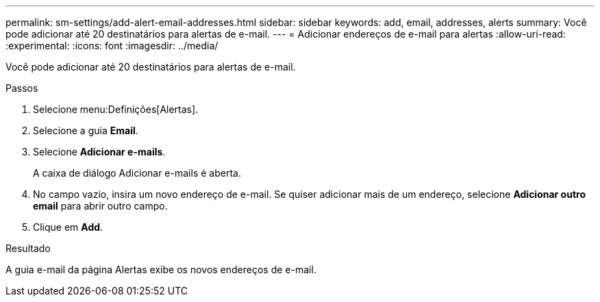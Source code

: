 ---
permalink: sm-settings/add-alert-email-addresses.html 
sidebar: sidebar 
keywords: add, email, addresses, alerts 
summary: Você pode adicionar até 20 destinatários para alertas de e-mail. 
---
= Adicionar endereços de e-mail para alertas
:allow-uri-read: 
:experimental: 
:icons: font
:imagesdir: ../media/


[role="lead"]
Você pode adicionar até 20 destinatários para alertas de e-mail.

.Passos
. Selecione menu:Definições[Alertas].
. Selecione a guia *Email*.
. Selecione *Adicionar e-mails*.
+
A caixa de diálogo Adicionar e-mails é aberta.

. No campo vazio, insira um novo endereço de e-mail. Se quiser adicionar mais de um endereço, selecione *Adicionar outro email* para abrir outro campo.
. Clique em *Add*.


.Resultado
A guia e-mail da página Alertas exibe os novos endereços de e-mail.
